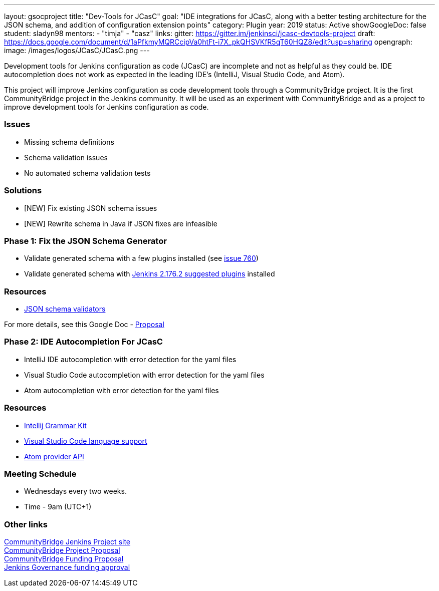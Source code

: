 ---
layout: gsocproject
title: "Dev-Tools for JCasC"
goal: "IDE integrations for JCasC, along with a better testing architecture for the JSON schema, and addition of configuration extension points"
category: Plugin
year: 2019
status: Active
showGoogleDoc: false
student: sladyn98
mentors:
- "timja"
- "casz"
links:
  gitter: https://gitter.im/jenkinsci/jcasc-devtools-project
  draft: https://docs.google.com/document/d/1aPfkmyMQRCcipVa0htFt-i7X_pkQHSVKfR5qT60HQZ8/edit?usp=sharing
opengraph:
  image: /images/logos/JCasC/JCasC.png
---

Development tools for Jenkins configuration as code (JCasC) are
incomplete and not as helpful as they could be.  IDE autocompletion
does not work as expected in the leading IDE's (IntelliJ, Visual
Studio Code, and Atom).

This project will improve Jenkins configuration as code development
tools through a CommunityBridge project.  It is the first
CommunityBridge project in the Jenkins community.  It will be used as
an experiment with CommunityBridge and as a project to improve
development tools for Jenkins configuration as code.

=== Issues

* Missing schema definitions
* Schema validation issues
* No automated schema validation tests

=== Solutions

* [NEW] Fix existing JSON schema issues
* [NEW] Rewrite schema in Java if JSON fixes are infeasible

=== Phase 1: Fix the JSON Schema Generator

  * Validate generated schema with a few plugins installed (see link:https://github.com/jenkinsci/configuration-as-code-plugin/issues/760[issue 760])
  * Validate generated schema with link:https://github.com/jenkinsci/jenkins/blob/stable-2.176/core/src/main/resources/jenkins/install/platform-plugins.json[Jenkins 2.176.2 suggested plugins] installed

=== Resources

  * link:https://json-schema.org/implementations.html#validators[JSON schema validators]

For more details, see this Google Doc -  https://docs.google.com/document/d/1aPfkmyMQRCcipVa0htFt-i7X_pkQHSVKfR5qT60HQZ8/edit?usp=sharing[Proposal]

=== Phase 2: IDE Autocompletion For JCasC

  * IntelliJ IDE autocompletion with error detection for the yaml files
  * Visual Studio Code autocompletion with error detection for the yaml files
  * Atom autocompletion with error detection for the yaml files

=== Resources

  * link:https://github.com/JetBrains/Grammar-Kit[Intellij Grammar Kit]
  * link:https://code.visualstudio.com/docs/extensionAPI/language-support[Visual Studio Code language support]
  * link:https://github.com/atom/autocomplete-plus/wiki/Provider-API[Atom provider API]

=== Meeting Schedule

  * Wednesdays every two weeks.
  * Time - 9am (UTC+1)

=== Other links

link:https://people.communitybridge.org/project/bce45251-1ff4-4131-9699-0a0017b31495[CommunityBridge Jenkins Project site] +
link:https://docs.google.com/document/d/1aPfkmyMQRCcipVa0htFt-i7X_pkQHSVKfR5qT60HQZ8/edit[CommunityBridge Project Proposal] +
link:https://groups.google.com/forum/#!topic/jenkinsci-dev/ZyLV-FTPbcM[CommunityBridge Funding Proposal] +
link:http://meetings.jenkins-ci.org/jenkins-meeting/2019/jenkins-meeting.2019-07-31-18.01.html[Jenkins Governance funding approval] +
